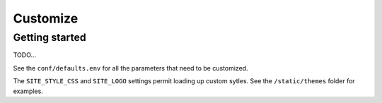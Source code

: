 Customize
=========

Getting started
---------------

TODO...

See the ``conf/defaults.env`` for all the parameters that need to be customized.

The ``SITE_STYLE_CSS`` and ``SITE_LOGO`` settings permit loading up custom sytles.
See the ``/static/themes`` folder
for examples.

